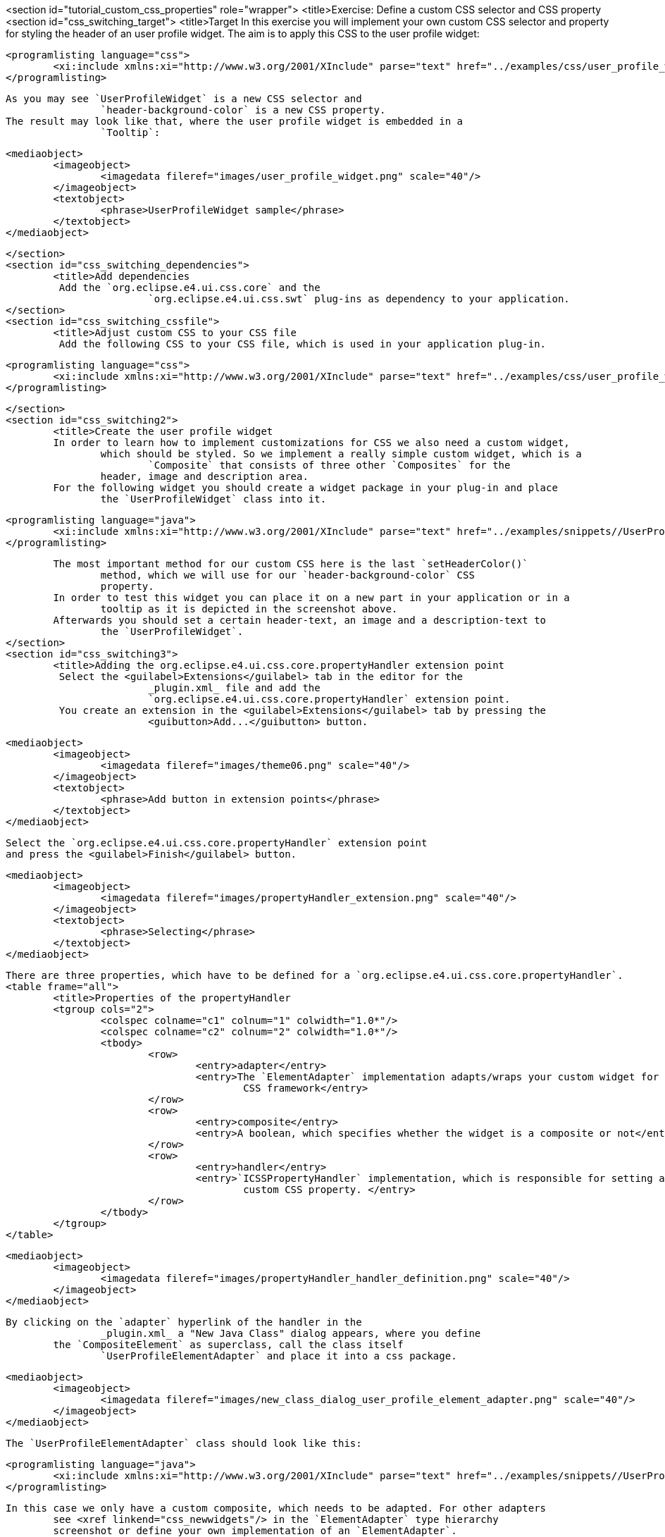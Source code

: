 <section id="tutorial_custom_css_properties" role="wrapper">
	<title>Exercise: Define a custom CSS selector and CSS property
	<section id="css_switching_target">
		<title>Target
		 In this exercise you will implement your own custom CSS selector and property for
			styling the header of an user profile widget. 
		The aim is to apply this CSS to the user profile widget:
		
			<programlisting language="css">
				<xi:include xmlns:xi="http://www.w3.org/2001/XInclude" parse="text" href="../examples/css/user_profile_widget.css"/>
			</programlisting>
		
		As you may see `UserProfileWidget` is a new CSS selector and
				`header-background-color` is a new CSS property.
		The result may look like that, where the user profile widget is embedded in a
				`Tooltip`:
		
			<mediaobject>
				<imageobject>
					<imagedata fileref="images/user_profile_widget.png" scale="40"/>
				</imageobject>
				<textobject>
					<phrase>UserProfileWidget sample</phrase>
				</textobject>
			</mediaobject>
		
	</section>
	<section id="css_switching_dependencies">
		<title>Add dependencies
		 Add the `org.eclipse.e4.ui.css.core` and the
				`org.eclipse.e4.ui.css.swt` plug-ins as dependency to your application. 
	</section>
	<section id="css_switching_cssfile">
		<title>Adjust custom CSS to your CSS file
		 Add the following CSS to your CSS file, which is used in your application plug-in. 
		
			<programlisting language="css">
				<xi:include xmlns:xi="http://www.w3.org/2001/XInclude" parse="text" href="../examples/css/user_profile_widget.css"/>
			</programlisting>
		
	</section>
	<section id="css_switching2">
		<title>Create the user profile widget
		In order to learn how to implement customizations for CSS we also need a custom widget,
			which should be styled. So we implement a really simple custom widget, which is a
				`Composite` that consists of three other `Composites` for the
			header, image and description area.
		For the following widget you should create a widget package in your plug-in and place
			the `UserProfileWidget` class into it.
		
			<programlisting language="java">
				<xi:include xmlns:xi="http://www.w3.org/2001/XInclude" parse="text" href="../examples/snippets//UserProfileWidget.java"/>
			</programlisting>
		
		The most important method for our custom CSS here is the last `setHeaderColor()`
			method, which we will use for our `header-background-color` CSS
			property.
		In order to test this widget you can place it on a new part in your application or in a
			tooltip as it is depicted in the screenshot above.
		Afterwards you should set a certain header-text, an image and a description-text to
			the `UserProfileWidget`.
	</section>
	<section id="css_switching3">
		<title>Adding the org.eclipse.e4.ui.css.core.propertyHandler extension point
		 Select the <guilabel>Extensions</guilabel> tab in the editor for the
				_plugin.xml_ file and add the
				`﻿org.eclipse.e4.ui.css.core.propertyHandler` extension point. 
		 You create an extension in the <guilabel>Extensions</guilabel> tab by pressing the
				<guibutton>Add...</guibutton> button. 
		
			<mediaobject>
				<imageobject>
					<imagedata fileref="images/theme06.png" scale="40"/>
				</imageobject>
				<textobject>
					<phrase>Add button in extension points</phrase>
				</textobject>
			</mediaobject>
		
		 Select the `﻿org.eclipse.e4.ui.css.core.propertyHandler` extension point
			and press the <guilabel>Finish</guilabel> button. 
		
			<mediaobject>
				<imageobject>
					<imagedata fileref="images/propertyHandler_extension.png" scale="40"/>
				</imageobject>
				<textobject>
					<phrase>Selecting</phrase>
				</textobject>
			</mediaobject>
		
		There are three properties, which have to be defined for a `﻿org.eclipse.e4.ui.css.core.propertyHandler`.
		<table frame="all">
			<title>Properties of the propertyHandler
			<tgroup cols="2">
				<colspec colname="c1" colnum="1" colwidth="1.0*"/>
				<colspec colname="c2" colnum="2" colwidth="1.0*"/>
				<tbody>
					<row>
						<entry>adapter</entry>
						<entry>The `ElementAdapter` implementation adapts/wraps your custom widget for the
							CSS framework</entry>
					</row>
					<row>
						<entry>composite</entry>
						<entry>A boolean, which specifies whether the widget is a composite or not</entry>
					</row>
					<row>
						<entry>handler</entry>
						<entry>`ICSSPropertyHandler` implementation, which is responsible for setting a
							custom CSS property. </entry>
					</row>
				</tbody>
			</tgroup>
		</table>
		
		
		
			<mediaobject>
				<imageobject>
					<imagedata fileref="images/propertyHandler_handler_definition.png" scale="40"/>
				</imageobject>
			</mediaobject>
		
		By clicking on the `adapter` hyperlink of the handler in the
				_plugin.xml_ a "New Java Class" dialog appears, where you define
			the `CompositeElement` as superclass, call the class itself
				`UserProfileElementAdapter` and place it into a css package.
		
			<mediaobject>
				<imageobject>
					<imagedata fileref="images/new_class_dialog_user_profile_element_adapter.png" scale="40"/>
				</imageobject>
			</mediaobject>
		
		The `UserProfileElementAdapter` class should look like this:
		
			<programlisting language="java">
				<xi:include xmlns:xi="http://www.w3.org/2001/XInclude" parse="text" href="../examples/snippets//UserProfileElementAdapter.java"/>
			</programlisting>
		
		In this case we only have a custom composite, which needs to be adapted. For other adapters
			see <xref linkend="css_newwidgets"/> in the ﻿`ElementAdapter` type hierarchy
			screenshot or define your own implementation of an `ElementAdapter`.
		The `propertyHandler` also needs a `handler`, which
			has to be an implementation of the `ICSSPropertyHandler` interface. Therefore
			we need to click on the `handler` hyperlink in the
				_plugin.xml_ and the following "New Java Class" dialog will
			appear:
		
			<mediaobject>
				<imageobject>
					<imagedata fileref="images/new_class_dialog_user_profile_css_handler.png"
						scale="40"/>
				</imageobject>
			</mediaobject>
		
		The `AbstractCSSPropertySWTHandler` is an abstraction of the
				`ICSSPropertyHandler` interface for SWT widgets and handles the cast to a
			SWT Control, which is then passed to the `applyCSSProperty` and
				`retrieveCSSProperty` methods.
		In the `UserProfileCSSHandler` implementation we apply the
				`header-background-color` to our
			`UserProfileWidget`.
		
			<programlisting language="java">
				<xi:include xmlns:xi="http://www.w3.org/2001/XInclude" parse="text" href="../examples/snippets//UserProfileCSSHandler.java"/>
			</programlisting>
		
		At first we check, if the given `Control` is a `UserProfileWidget` and
			cast it. Then we check, if the property, which should be applied, is our
				`﻿header-background-color`. 
		In case these checks are valid the `﻿CSSEngine` can be used to convert the
			given `﻿CSSValue` in our case to a `Color`. Finally we set this
			color for the header of our custom widget.
		<note>
				If you are using a different UI toolkit than SWT you must only implement the
						`ICSSPropertyHandler` interface, rather than the
						`AbstractCSSPropertySWTHandler`, which just passes an
						`java.lang.Object` and does not check for a SWT Control .
			</note>
		The last thing we need to do for the propertyHandler extension is to define for which
				`property-name` this handler is responsible:
		
			<mediaobject>
				<imageobject>
					<imagedata fileref="images/property_handler_property_name.png"
						scale="40"/>
				</imageobject>
			</mediaobject>
		
	</section>
	<section>
		<title>Adding the org.eclipse.e4.ui.css.core.elementProvider extension point
		Now the second and last extension point has to be added:
		
			<mediaobject>
				<imageobject>
					<imagedata fileref="images/element_provider_extension.png" scale="50"/>
				</imageobject>
			</mediaobject>
		
		After adding the `org.eclipse.e4.ui.css.core.elementProvider` extension point we
			can add an `IElementProvider` to it by clicking on the
				`class` hyperlink and giving the class the name
				`UserProfileWidgetElementProvider`.
		
			<mediaobject>
				<imageobject>
					<imagedata fileref="images/element_provider_provider_definition.png" scale="50"/>
				</imageobject>
			</mediaobject>
		
		The `widget` property you can see in the screenshot above points to the
			full qualified name of the `UserProfileWidget`
			`(com.vogella.rcp.css.custom.widget.UserProfileWidget)`. The
				`widget` property may be used several times, so that one
				`IElementProvider` implementation can be in charge of several
			widgets.
		The `UserProfileWidgetElementProvider` class we just created by clicking the
				`class` hyperlink in the _plugin.xml_
			implements the `IElementProvider` interface and should look like this:
		
			<programlisting language="java">
				<xi:include xmlns:xi="http://www.w3.org/2001/XInclude" parse="text" href="../examples/snippets//UserProfileWidgetElementProvider.java"/>
			</programlisting>
		
		In this `IElementProvider` implementation we return the
				`UserProfileElementAdapter`, which we previously defined, when we
			attached this adapter to the `propertyHandler`.
	</section>
	<section id="css_switching_validate">
		<title>Validating
		Now we can check, if our custom CSS definitions are applied to the
				`UserProfileWidget`. Make sure that you have done all the steps and then
			start your application.
		<itemizedlist>
			<listitem>
				The `UserProfileWidget` has been applied to a Part and a sample
					header-text, image and description-text has been set for the widget.
			</listitem>
			<listitem>
				The CSS snippet has been added to the active CSS file
			</listitem>
			<listitem>
				You have configured the
						`org.eclipse.e4.ui.css.core.propertyHandler` and
						`org.eclipse.e4.ui.css.core.elementProvider` extension points
					correctly
			</listitem>
		</itemizedlist>
	</section>
</section>